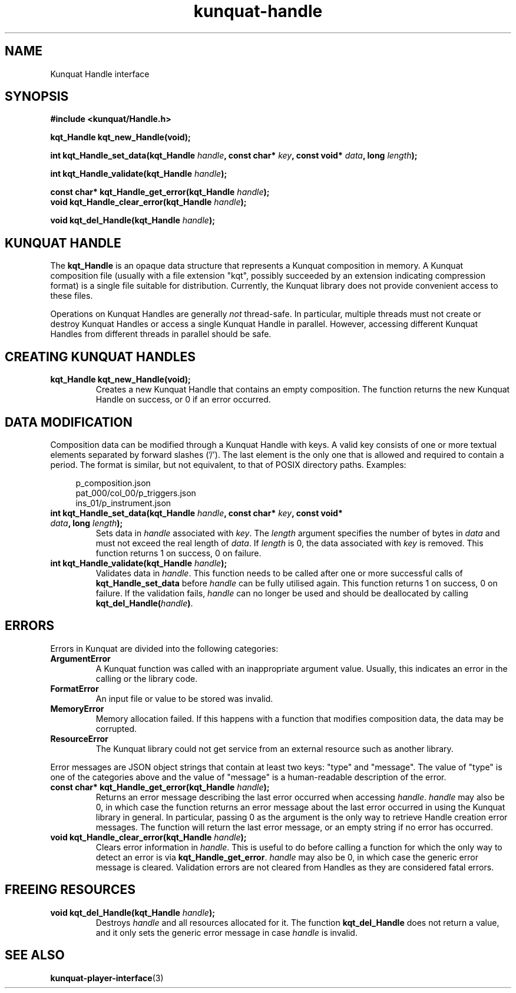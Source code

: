 .TH kunquat\-handle 3 "2014\-03\-12" "" "Kunquat"

.SH NAME

Kunquat Handle interface

.SH SYNOPSIS

.B #include <kunquat/Handle.h>

.BI "kqt_Handle kqt_new_Handle(void);

.BI "int kqt_Handle_set_data(kqt_Handle " handle ", const char* " key ", const void* " data ", long " length );

.BI "int kqt_Handle_validate(kqt_Handle " handle );

.BI "const char* kqt_Handle_get_error(kqt_Handle " handle );
.br
.BI "void kqt_Handle_clear_error(kqt_Handle " handle );

.BI "void kqt_del_Handle(kqt_Handle " handle );

.SH "KUNQUAT HANDLE"

The \fBkqt_Handle\fR is an opaque data structure that represents a Kunquat
composition in memory.
A Kunquat composition file (usually
with a file extension "kqt", possibly succeeded by an extension indicating
compression format) is a single file suitable for distribution.
Currently, the Kunquat library does not provide convenient access to these files.

Operations on Kunquat Handles are generally \fInot\fR thread-safe. In
particular, multiple threads must not create or destroy Kunquat Handles or
access a single Kunquat Handle in parallel. However, accessing different
Kunquat Handles from different threads in parallel should be safe.

.SH "CREATING KUNQUAT HANDLES"

.IP "\fBkqt_Handle kqt_new_Handle(void);\fR"
Creates a new Kunquat Handle that contains an empty composition.
The function returns the new Kunquat Handle on success, or 0 if
an error occurred.

.SH "DATA MODIFICATION"

Composition data can be modified through a Kunquat Handle with keys. A valid
key consists of one or more textual elements separated by forward slashes
('/'). The last element is the only one that is allowed and required to
contain a period. The format is similar, but not equivalent, to that of POSIX
directory paths. Examples:

.in +4n
.nf
p_composition.json
pat_000/col_00/p_triggers.json
ins_01/p_instrument.json
.fi
.in

.IP "\fBint kqt_Handle_set_data(kqt_Handle\fR \fIhandle\fR\fB, const char*\fR \fIkey\fR\fB, const void*\fR \fIdata\fR\fB, long\fR \fIlength\fR\fB);\fR"
Sets data in \fIhandle\fR associated with \fIkey\fR. The \fIlength\fR argument
specifies the number of bytes in \fIdata\fR and must not exceed the real
length of \fIdata\fR. If \fIlength\fR is 0, the data associated with \fIkey\fR
is removed. This function returns 1 on success, 0 on failure.

.IP "\fBint kqt_Handle_validate(kqt_Handle\fR \fIhandle\fR\fB);\fR"
Validates data in \fIhandle\fR. This function needs to be called after one or
more successful calls of \fBkqt_Handle_set_data\fR before \fIhandle\fR can be
fully utilised again. This function returns 1 on success, 0 on failure. If the
validation fails, \fIhandle\fR can no longer be used and should be deallocated
by calling \fBkqt_del_Handle(\fR\fIhandle\fR\fB)\fR.

.SH ERRORS

Errors in Kunquat are divided into the following categories:

.IP \fBArgumentError\fR
A Kunquat function was called with an inappropriate argument value. Usually,
this indicates an error in the calling or the library code.

.IP \fBFormatError\fR
An input file or value to be stored was invalid.

.IP \fBMemoryError\fR
Memory allocation failed. If this happens with a function that modifies
composition data, the data may be corrupted.

.IP \fBResourceError\fR
The Kunquat library could not get service from an external resource such as
another library.

.PP
Error messages are JSON object strings that contain at least two keys: "type"
and "message". The value of "type" is one of the categories above and the
value of "message" is a human-readable description of the error.

.IP "\fBconst char* kqt_Handle_get_error(kqt_Handle\fR \fIhandle\fR\fB);\fR"
Returns an error message describing the last error occurred when accessing
\fIhandle\fR. \fIhandle\fR may also be 0, in which case the function
returns an error message about the last error occurred in using the Kunquat
library in general. In particular, passing 0 as the argument is the only
way to retrieve Handle creation error messages. The function will return the
last error message, or an empty string if no error has occurred.

.IP "\fBvoid kqt_Handle_clear_error(kqt_Handle\fR \fIhandle\fR\fB);\fR"
Clears error information in \fIhandle\fR. This is useful to do before calling
a function for which the only way to detect an error is via
\fBkqt_Handle_get_error\fR.
\fIhandle\fR may also be 0, in which case the generic error message is
cleared.
Validation errors are not cleared from Handles as they are considered fatal
errors.

.SH "FREEING RESOURCES"

.IP "\fBvoid kqt_del_Handle(kqt_Handle\fR \fIhandle\fR\fB);\fR"
Destroys \fIhandle\fR and all resources allocated for it. The function
\fBkqt_del_Handle\fR does not return a value, and it only sets the generic
error message in case \fIhandle\fR is invalid.

.SH "SEE ALSO"

.BR kunquat-player-interface (3)


